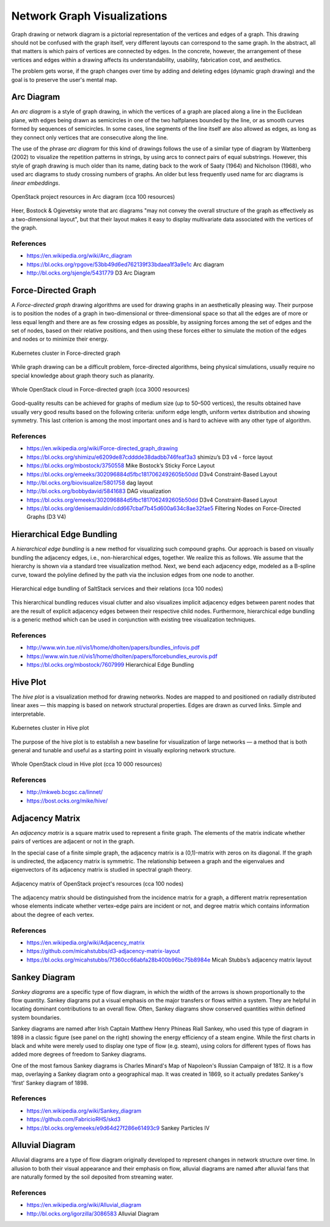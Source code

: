 
============================
Network Graph Visualizations
============================

Graph drawing or network diagram is a pictorial representation of the vertices
and edges of a graph. This drawing should not be confused with the graph
itself, very different layouts can correspond to the same graph. In the
abstract, all that matters is which pairs of vertices are connected by edges.
In the concrete, however, the arrangement of these vertices and edges within a
drawing affects its understandability, usability, fabrication cost, and
aesthetics.

The problem gets worse, if the graph changes over time by adding and deleting
edges (dynamic graph drawing) and the goal is to preserve the user's mental
map.


Arc Diagram
===========

An *arc diagram* is a style of graph drawing, in which the vertices of a graph
are placed along a line in the Euclidean plane, with edges being drawn as
semicircles in one of the two halfplanes bounded by the line, or as smooth
curves formed by sequences of semicircles. In some cases, line segments of the
line itself are also allowed as edges, as long as they connect only vertices
that are consecutive along the line.

The use of the phrase *arc diagram* for this kind of drawings follows the use
of a similar type of diagram by Wattenberg (2002) to visualize the repetition
patterns in strings, by using arcs to connect pairs of equal substrings.
However, this style of graph drawing is much older than its name, dating back
to the work of Saaty (1964) and Nicholson (1968), who used arc diagrams to
study crossing numbers of graphs. An older but less frequently used name for
arc diagrams is `linear embeddings`.

.. figure:: ../static/img/monitor/arc-diagram.png
    :width: 60%
    :figclass: align-center

    OpenStack project resources in Arc diagram (cca 100 resources)

Heer, Bostock & Ogievetsky wrote that arc diagrams "may not convey the overall
structure of the graph as effectively as a two-dimensional layout", but that
their layout makes it easy to display multivariate data associated with the
vertices of the graph.


References
----------

* https://en.wikipedia.org/wiki/Arc_diagram
* https://bl.ocks.org/rpgove/53bb49d6ed762139f33bdaea1f3a9e1c Arc diagram
* http://bl.ocks.org/sjengle/5431779 D3 Arc Diagram


Force-Directed Graph
====================

A *Force-directed graph* drawing algorithms are used for drawing graphs in an
aesthetically pleasing way. Their purpose is to position the nodes of a graph
in two-dimensional or three-dimensional space so that all the edges are of
more or less equal length and there are as few crossing edges as possible, by
assigning forces among the set of edges and the set of nodes, based on their
relative positions, and then using these forces either to simulate the motion
of the edges and nodes or to minimize their energy.

.. figure:: ../static/img/monitor/force-directed-graph.png
    :width: 50%
    :figclass: align-center

    Kubernetes cluster in Force-directed graph

While graph drawing can be a difficult problem, force-directed algorithms,
being physical simulations, usually require no special knowledge about graph
theory such as planarity.

.. figure:: ../static/img/monitor/force-directed-graph-huge.png
    :width: 60%
    :figclass: align-center

    Whole OpenStack cloud in Force-directed graph (cca 3000 resources)

Good-quality results can be achieved for graphs of medium size (up to 50–500
vertices), the results obtained have usually very good results based on the
following criteria: uniform edge length, uniform vertex distribution and
showing symmetry. This last criterion is among the most important ones and is
hard to achieve with any other type of algorithm.


References
----------

* https://en.wikipedia.org/wiki/Force-directed_graph_drawing
* https://bl.ocks.org/shimizu/e6209de87cdddde38dadbb746feaf3a3 shimizu’s D3 v4 - force layout
* https://bl.ocks.org/mbostock/3750558 Mike Bostock’s Sticky Force Layout
* https://bl.ocks.org/emeeks/302096884d5fbc1817062492605b50dd D3v4 Constraint-Based Layout
* http://bl.ocks.org/biovisualize/5801758 dag layout
* http://bl.ocks.org/bobbydavid/5841683 DAG visualization
* https://bl.ocks.org/emeeks/302096884d5fbc1817062492605b50dd D3v4 Constraint-Based Layout
* https://bl.ocks.org/denisemauldin/cdd667cbaf7b45d600a634c8ae32fae5 Filtering Nodes on Force-Directed Graphs (D3 V4)

Hierarchical Edge Bundling
==========================

A *hierarchical edge bundling* is a new method for visualizing such compound
graphs. Our approach is based on visually bundling the adjacency edges, i.e.,
non-hierarchical edges, together. We realize this as follows. We assume that
the hierarchy is shown via a standard tree visualization method. Next, we bend
each adjacency edge, modeled as a B-spline curve, toward the polyline defined
by the path via the inclusion edges from one node to another.

.. figure:: ../static/img/monitor/hiearchical-edge-bundling.png
    :width: 60%
    :figclass: align-center

    Hierarchical edge bundling of SaltStack services and their relations (cca 100 nodes)

This hierarchical bundling reduces visual clutter and also visualizes implicit
adjacency edges between parent nodes that are the result of explicit adjacency
edges between their respective child nodes. Furthermore, hierarchical edge
bundling is a generic method which can be used in conjunction with existing
tree visualization techniques.


References
----------

* http://www.win.tue.nl/vis1/home/dholten/papers/bundles_infovis.pdf
* https://www.win.tue.nl/vis1/home/dholten/papers/forcebundles_eurovis.pdf
* https://bl.ocks.org/mbostock/7607999 Hierarchical Edge Bundling


Hive Plot
=========

The *hive plot* is a visualization method for drawing networks. Nodes are
mapped to and positioned on radially distributed linear axes — this mapping is
based on network structural properties. Edges are drawn as curved links.
Simple and interpretable.

.. figure:: ../static/img/monitor/hive-plot.png
    :width: 50%
    :figclass: align-center

    Kubernetes cluster in Hive plot

The purpose of the hive plot is to establish a new baseline for visualization
of large networks — a method that is both general and tunable and useful as a
starting point in visually exploring network structure.

.. figure:: ../static/img/monitor/hive-plot-huge.png
    :width: 60%
    :figclass: align-center

    Whole OpenStack cloud in Hive plot (cca 10 000 resources)


References
----------

* http://mkweb.bcgsc.ca/linnet/
* https://bost.ocks.org/mike/hive/


Adjacency Matrix
================

An *adjacency matrix* is a square matrix used to represent a finite graph. The
elements of the matrix indicate whether pairs of vertices are adjacent or not
in the graph.

In the special case of a finite simple graph, the adjacency matrix is a
(0,1)-matrix with zeros on its diagonal. If the graph is undirected, the
adjacency matrix is symmetric. The relationship between a graph and the
eigenvalues and eigenvectors of its adjacency matrix is studied in spectral
graph theory.

.. figure:: ../static/img/monitor/adjacency-matrix.png
    :width: 60%
    :figclass: align-center

    Adjacency matrix of OpenStack project's resources (cca 100 nodes)

The adjacency matrix should be distinguished from the incidence matrix for a
graph, a different matrix representation whose elements indicate whether
vertex–edge pairs are incident or not, and degree matrix which contains
information about the degree of each vertex.


References
----------

* https://en.wikipedia.org/wiki/Adjacency_matrix
* https://github.com/micahstubbs/d3-adjacency-matrix-layout
* https://bl.ocks.org/micahstubbs/7f360cc66abfa28b400b96bc75b8984e Micah Stubbs’s adjacency matrix layout


Sankey Diagram
==============

*Sankey diagrams* are a specific type of flow diagram, in which the width of
the arrows is shown proportionally to the flow quantity. Sankey diagrams put a
visual emphasis on the major transfers or flows within a system. They are
helpful in locating dominant contributions to an overall flow. Often, Sankey
diagrams show conserved quantities within defined system boundaries.

Sankey diagrams are named after Irish Captain Matthew Henry Phineas Riall
Sankey, who used this type of diagram in 1898 in a classic figure (see panel
on the right) showing the energy efficiency of a steam engine. While the first
charts in black and white were merely used to display one type of flow (e.g.
steam), using colors for different types of flows has added more degrees of
freedom to Sankey diagrams.

One of the most famous Sankey diagrams is Charles Minard's Map of Napoleon's
Russian Campaign of 1812. It is a flow map, overlaying a Sankey diagram onto a
geographical map. It was created in 1869, so it actually predates Sankey's
'first' Sankey diagram of 1898.

References
----------

* https://en.wikipedia.org/wiki/Sankey_diagram
* https://github.com/FabricioRHS/skd3
* https://bl.ocks.org/emeeks/e9d64d27f286e61493c9 Sankey Particles IV


Alluvial Diagram
================

Alluvial diagrams are a type of flow diagram originally developed to represent
changes in network structure over time. In allusion to both their visual
appearance and their emphasis on flow, alluvial diagrams are named after
alluvial fans that are naturally formed by the soil deposited from streaming
water.


References
----------

* https://en.wikipedia.org/wiki/Alluvial_diagram
* http://bl.ocks.org/igorzilla/3086583 Alluvial Diagram
